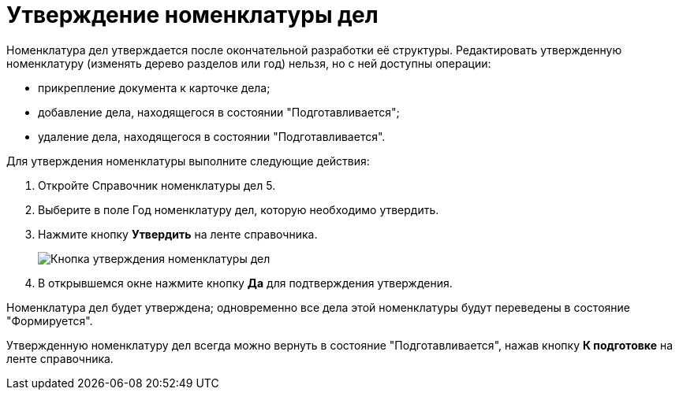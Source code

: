 = Утверждение номенклатуры дел

Номенклатура дел утверждается после окончательной разработки её структуры. Редактировать утвержденную номенклатуру (изменять дерево разделов или год) нельзя, но с ней доступны операции:

* прикрепление документа к карточке дела;
* добавление дела, находящегося в состоянии "Подготавливается";
* удаление дела, находящегося в состоянии "Подготавливается".

Для утверждения номенклатуры выполните следующие действия:

. Откройте Справочник номенклатуры дел 5.
. Выберите в поле Год номенклатуру дел, которую необходимо утвердить.
. Нажмите кнопку *Утвердить* на ленте справочника.
+
image::Ratification_Rang_of_cases.png[Кнопка утверждения номенклатуры дел]
. В открывшемся окне нажмите кнопку *Да* для подтверждения утверждения.

Номенклатура дел будет утверждена; одновременно все дела этой номенклатуры будут переведены в состояние "Формируется".

Утвержденную номенклатуру дел всегда можно вернуть в состояние "Подготавливается", нажав кнопку *К подготовке* на ленте справочника.
